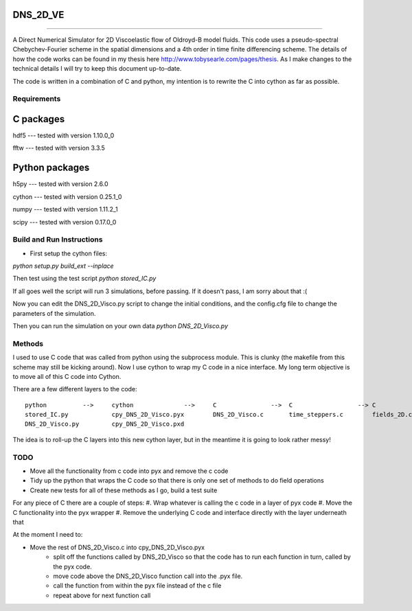 DNS_2D_VE
---------
*********


A Direct Numerical Simulator for 2D Viscoelastic flow of Oldroyd-B model fluids. This code uses a pseudo-spectral Chebychev-Fourier scheme in the spatial dimensions and a 4th order in time finite differencing scheme. The details of how the code works can be found in my thesis here http://www.tobysearle.com/pages/thesis. As I make changes to the technical details I will try to keep this document up-to-date.

The code is written in a combination of C and python, my intention is to rewrite the C into cython as far as possible.

Requirements
============

C packages
----------

hdf5 --- tested with version 1.10.0_0

fftw --- tested with version 3.3.5 


Python packages
---------------

h5py --- tested with version 2.6.0

cython --- tested with version 0.25.1_0

numpy --- tested with version 1.11.2_1

scipy --- tested with version 0.17.0_0


Build and Run Instructions
==========================

* First setup the cython files:
`python setup.py build_ext --inplace`

Then test using the test script
`python stored_IC.py`

If all goes well the script will run 3 simulations, before passing. If it doesn't pass, I am sorry about that :(

Now you can edit the DNS_2D_Visco.py script to change the initial conditions, and the config.cfg file to change the parameters of the simulation.

Then you can run the simulation on your own data `python DNS_2D_Visco.py`


Methods
=======

I used to use C code that was called from python using the subprocess module. This is clunky (the makefile from this scheme may still be kicking around). Now I use cython to wrap my C code in a nice interface. My long term objective is to move all of this C code into Cython.

There are a few different layers to the code::

    python          -->     cython              -->     C               -->  C                  --> C
    stored_IC.py            cpy_DNS_2D_Visco.pyx        DNS_2D_Visco.c       time_steppers.c        fields_2D.c
    DNS_2D_Visco.py         cpy_DNS_2D_Visco.pxd        

The idea is to roll-up the C layers into this new cython layer, but in the meantime it is going to look rather messy!

TODO
====

* Move all the functionality from c code into pyx and remove the c code
* Tidy up the python that wraps the C code so that there is only one set of methods to do field operations
* Create new tests for all of these methods as I go, build a test suite

For any piece of C there are a couple of steps:
#. Wrap whatever is calling the c code in a layer of pyx code
#. Move the C functionality into the pyx wrapper
#. Remove the underlying C code and interface directly with the layer underneath that

At the moment I need to:

* Move the rest of DNS_2D_Visco.c into cpy_DNS_2D_Visco.pyx
    - split off the functions called by DNS_2D_Visco so that the code has to run each function in turn, called by the pyx code.
    - move code above the DNS_2D_Visco function call into the .pyx file.
    - call the function from within the pyx file instead of the c file
    - repeat above for next function call



